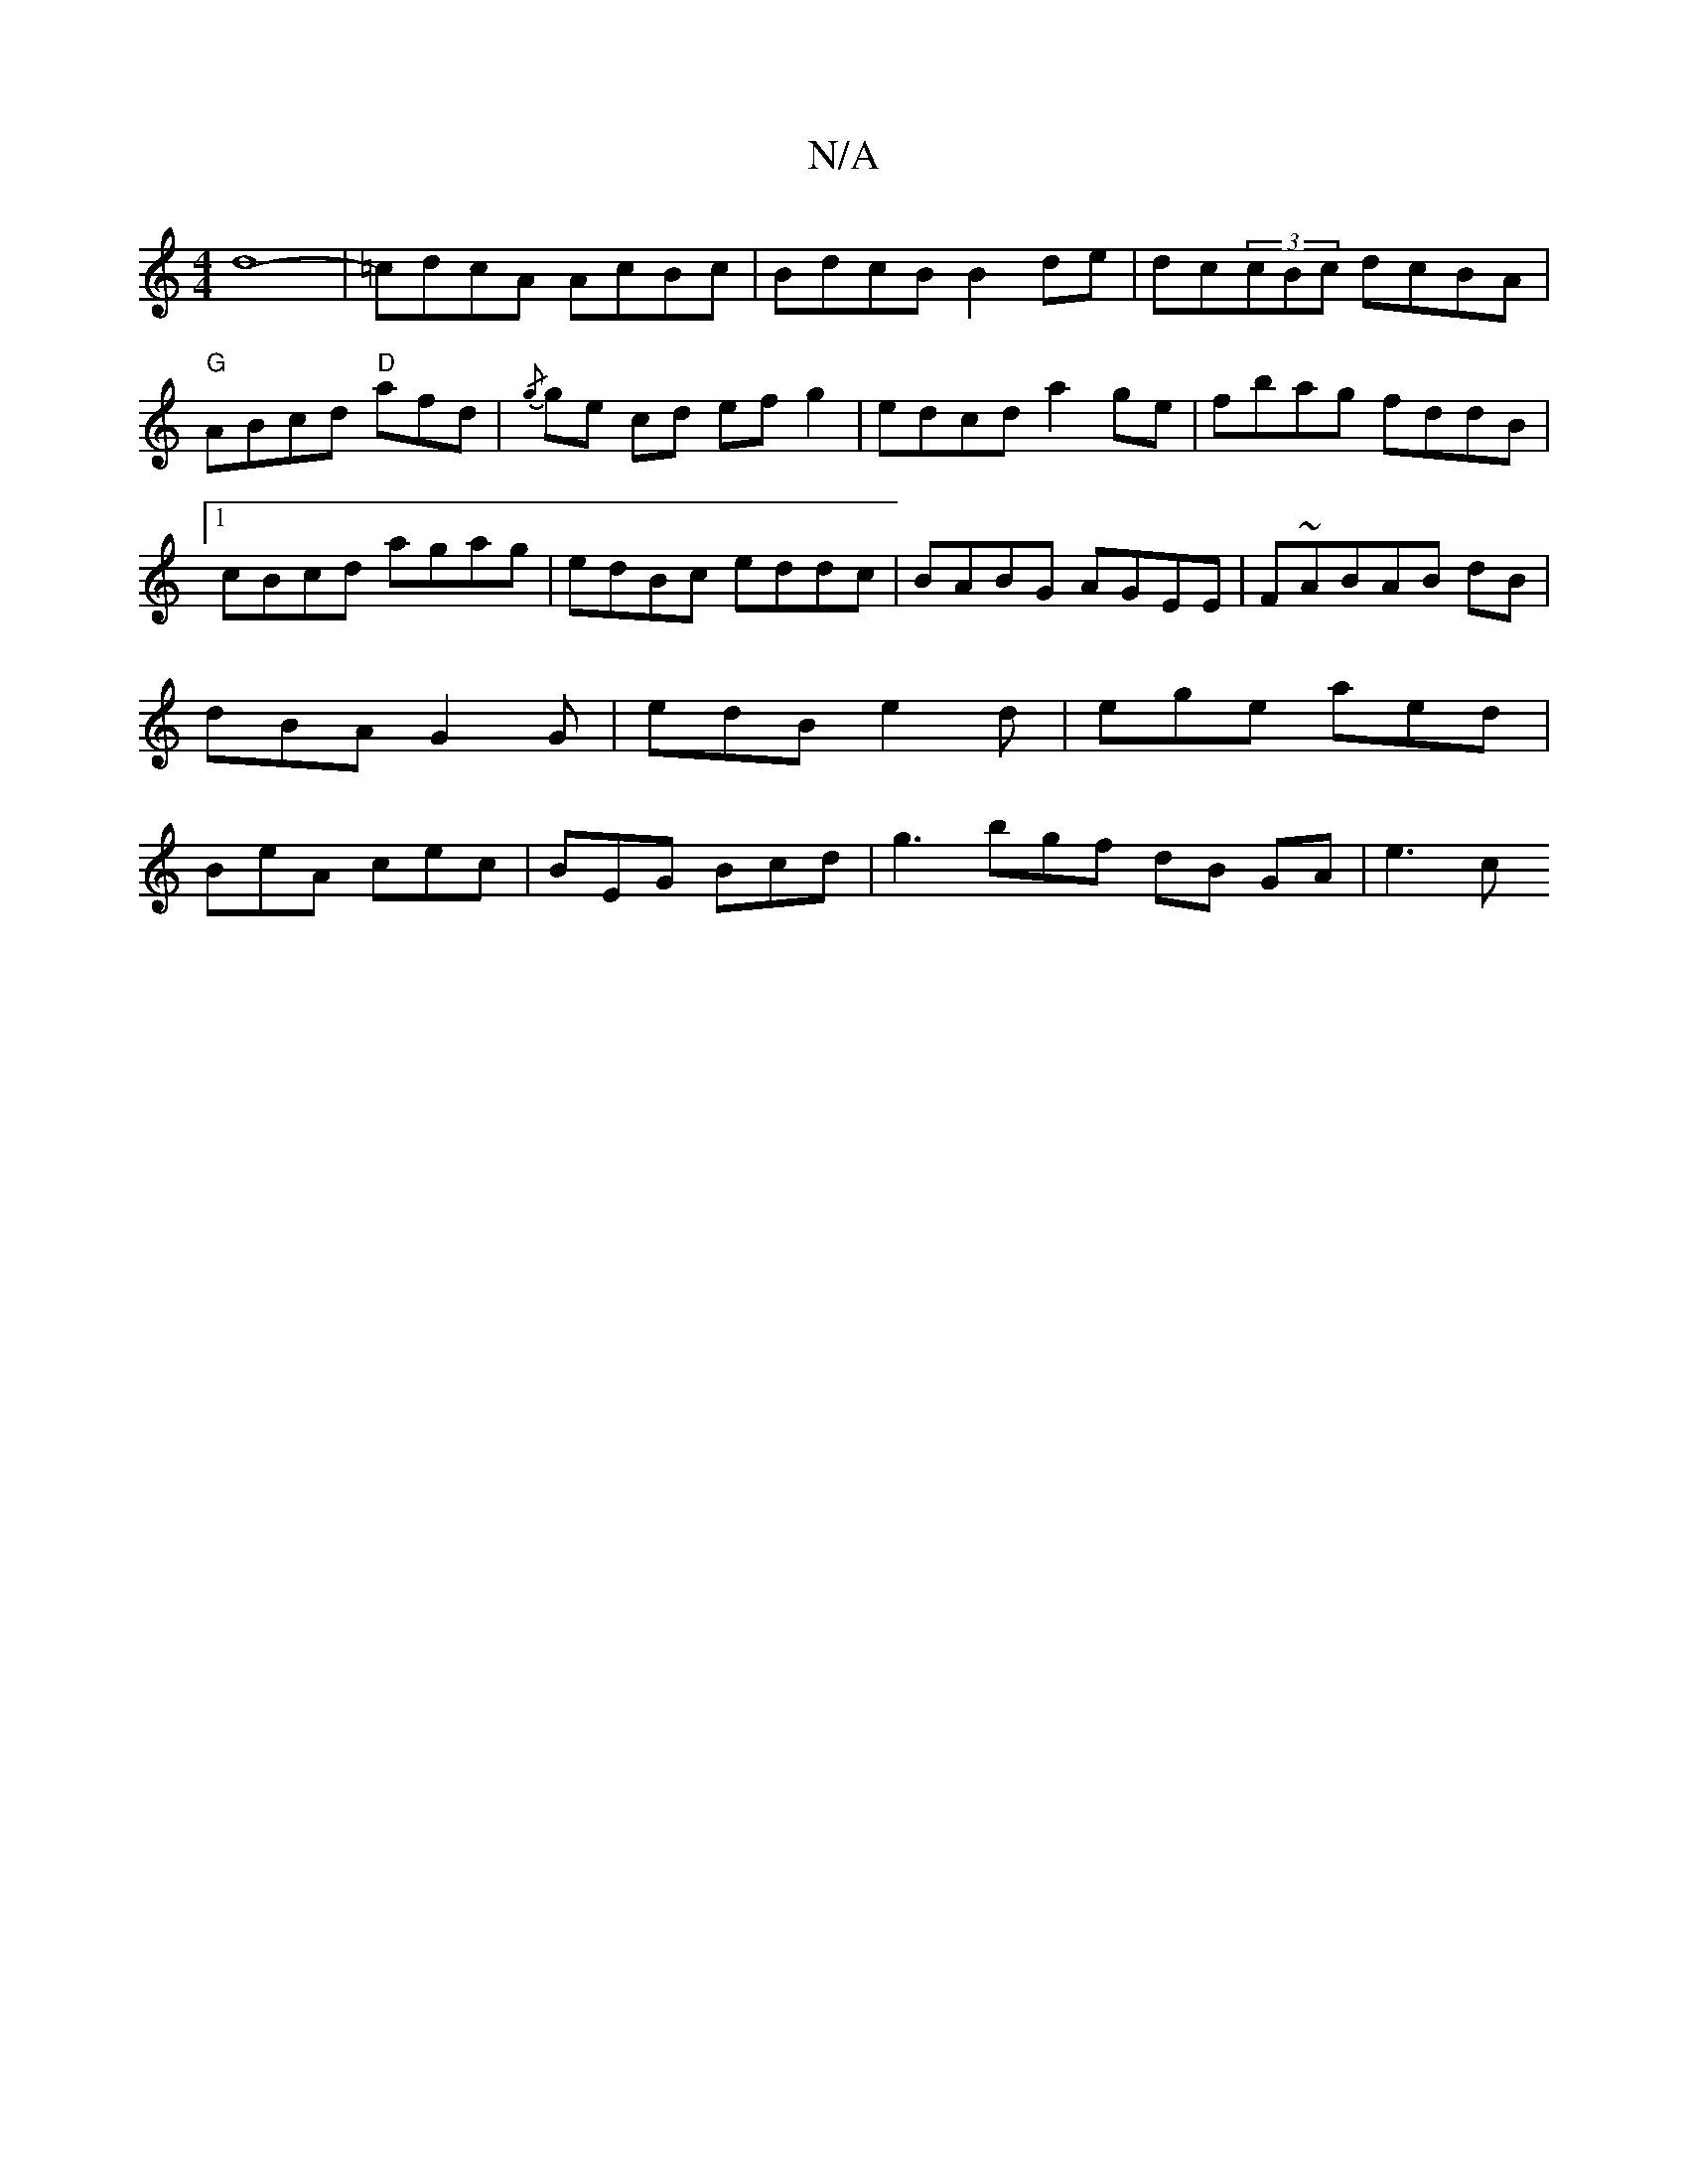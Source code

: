X:1
T:N/A
M:4/4
R:N/A
K:Cmajor
1 d8- | =cdcA AcBc | BdcB B2de |dc(3cBc dcBA | "G"ABcd "D"afd | {/g}ge cd ef g2|edcd a2ge|fbag fddB|1 cBcd agag|edBc eddc|BABG AGEE|F~ABAB dB |dBA G2G|edB e2d|ege aed| BeA cec|BEG Bcd| g3bgf dB GA|e3c